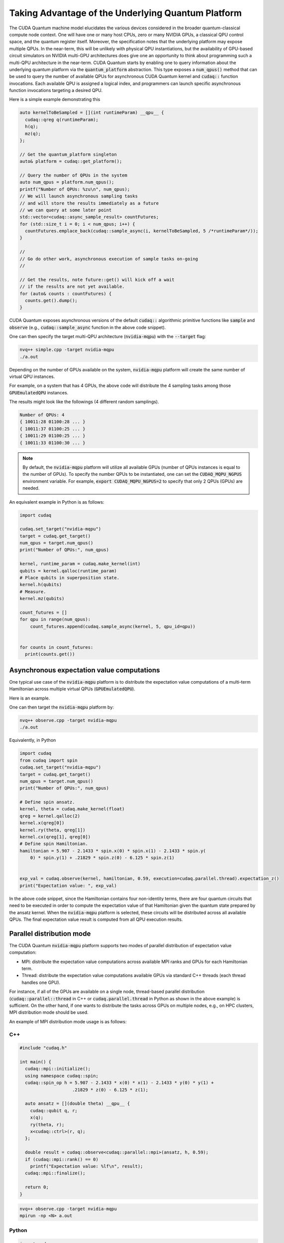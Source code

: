 Taking Advantage of the Underlying Quantum Platform
---------------------------------------------------
The CUDA Quantum machine model elucidates the various devices considered in the 
broader quantum-classical compute node context. One will have one or many 
host CPUs, zero or many NVIDIA GPUs, a classical QPU control space, and the
quantum register itself. Moreover, the specification notes that the underlying
platform may expose multiple QPUs. In the near-term, this will be unlikely with
physical QPU instantiations, but the availability of GPU-based circuit
simulators on NVIDIA multi-GPU architectures does give one an opportunity 
to think about programming such a multi-QPU architecture in the near-term. 
CUDA Quantum starts by enabling one to query information about the underlying quantum
platform via the :code:`quantum_platform` abstraction. This type exposes a 
:code:`num_qpus()` method that can be used to query the number of available 
QPUs for asynchronous CUDA Quantum kernel and :code:`cudaq::` function invocations. 
Each available QPU is assigned a logical index, and programmers can launch
specific asynchronous function invocations targeting a desired QPU. 

Here is a simple example demonstrating this

.. code-block:: cpp 

    auto kernelToBeSampled = [](int runtimeParam) __qpu__ {
      cudaq::qreg q(runtimeParam);
      h(q);
      mz(q);
    };

    // Get the quantum_platform singleton
    auto& platform = cudaq::get_platform();

    // Query the number of QPUs in the system
    auto num_qpus = platform.num_qpus();
    printf("Number of QPUs: %zu\n", num_qpus);
    // We will launch asynchronous sampling tasks
    // and will store the results immediately as a future 
    // we can query at some later point
    std::vector<cudaq::async_sample_result> countFutures;
    for (std::size_t i = 0; i < num_qpus; i++) {
      countFutures.emplace_back(cudaq::sample_async(i, kernelToBeSampled, 5 /*runtimeParam*/));
    }

    // 
    // Go do other work, asynchronous execution of sample tasks on-going
    // 

    // Get the results, note future::get() will kick off a wait
    // if the results are not yet available.
    for (auto& counts : countFutures) {
      counts.get().dump();
    }

CUDA Quantum exposes asynchronous versions of the default :code:`cudaq::` algorithmic
primitive functions like :code:`sample` and :code:`observe` (e.g., :code:`cudaq::sample_async` function in the above code snippet). 

One can then specify the target multi-QPU architecture (:code:`nvidia-mqpu`) with the :code:`--target` flag:
 
.. code-block:: console 

    nvq++ simple.cpp -target nvidia-mqpu
    ./a.out

Depending on the number of GPUs available on the system, :code:`nvidia-mqpu` platform will create the same number of virtual QPU instances.

For example, on a system that has 4 GPUs, the above code will distribute the 4 sampling tasks among those :code:`GPUEmulatedQPU` instances.

The results might look like the followings (4 different random samplings).

.. code-block:: console 
  
    Number of QPUs: 4
    { 10011:28 01100:28 ... }
    { 10011:37 01100:25 ... }
    { 10011:29 01100:25 ... }
    { 10011:33 01100:30 ... }

.. note:: 

  By default, the :code:`nvidia-mqpu` platform will utilize all available GPUs (number of QPUs instances is equal to the number of GPUs).
  To specify the number QPUs to be instantiated, one can set the :code:`CUDAQ_MQPU_NGPUS` environment variable.
  For example, :code:`export CUDAQ_MQPU_NGPUS=2` to specify that only 2 QPUs (GPUs) are needed.


An equivalent example in Python is as follows:

.. code:: python

    import cudaq

    cudaq.set_target("nvidia-mqpu")
    target = cudaq.get_target()
    num_qpus = target.num_qpus()
    print("Number of QPUs:", num_qpus)

    kernel, runtime_param = cudaq.make_kernel(int)
    qubits = kernel.qalloc(runtime_param)
    # Place qubits in superposition state.
    kernel.h(qubits)
    # Measure.
    kernel.mz(qubits)

    count_futures = []
    for qpu in range(num_qpus):
        count_futures.append(cudaq.sample_async(kernel, 5, qpu_id=qpu))


    for counts in count_futures:
      print(counts.get())

Asynchronous expectation value computations
+++++++++++++++++++++++++++++++++++++++++++

One typical use case of the :code:`nvidia-mqpu` platform is to distribute the 
expectation value computations of a multi-term Hamiltonian across multiple virtual QPUs (:code:`GPUEmulatedQPU`).

Here is an example.

.. code-block:: cpp 
    using namespace cudaq::spin;
    cudaq::spin_op h = 5.907 - 2.1433 * x(0) * x(1) - 2.1433 * y(0) * y(1) +
                      .21829 * z(0) - 6.125 * z(1);

    // Get the quantum_platform singleton
    auto& platform = cudaq::get_platform();

    // Query the number of QPUs in the system
    auto num_qpus = platform.num_qpus();
    printf("Number of QPUs: %zu\n", num_qpus);

    auto ansatz = [](double theta) __qpu__ {
      cudaq::qubit q, r;
      x(q);
      ry(theta, r);
      x<cudaq::ctrl>(r, q);
    };

    double result = cudaq::observe<cudaq::parallel::thread>(ansatz, h, 0.59);
    printf("Expectation value: %lf\n", result);


One can then target the :code:`nvidia-mqpu` platform by:

.. code-block:: console 

    nvq++ observe.cpp -target nvidia-mqpu
    ./a.out

Equivalently, in Python

.. code:: python

    import cudaq
    from cudaq import spin
    cudaq.set_target("nvidia-mqpu")
    target = cudaq.get_target()
    num_qpus = target.num_qpus()
    print("Number of QPUs:", num_qpus)

    # Define spin ansatz.
    kernel, theta = cudaq.make_kernel(float)
    qreg = kernel.qalloc(2)
    kernel.x(qreg[0])
    kernel.ry(theta, qreg[1])
    kernel.cx(qreg[1], qreg[0])
    # Define spin Hamiltonian.
    hamiltonian = 5.907 - 2.1433 * spin.x(0) * spin.x(1) - 2.1433 * spin.y(
        0) * spin.y(1) + .21829 * spin.z(0) - 6.125 * spin.z(1)


    exp_val = cudaq.observe(kernel, hamiltonian, 0.59, execution=cudaq.parallel.thread).expectation_z()
    print("Expectation value: ", exp_val)

In the above code snippet, since the Hamiltonian contains four non-identity terms, there are four quantum circuits that need to be executed
in order to compute the expectation value of that Hamiltonian given the quantum state prepared by the ansatz kernel. When the :code:`nvidia-mqpu` platform
is selected, these circuits will be distributed across all available QPUs. The final expectation value result is computed from all QPU execution results.

Parallel distribution mode
++++++++++++++++++++++++++

The CUDA Quantum :code:`nvidia-mqpu` platform supports two modes of parallel distribution of expectation value computation:

* MPI: distribute the expectation value computations across available MPI ranks and GPUs for each Hamiltonian term.
* Thread: distribute the expectation value computations available GPUs via standard C++ threads (each thread handles one GPU).

For instance, if all of the GPUs are available on a single node, thread-based parallel distribution 
(:code:`cudaq::parallel::thread` in C++ or :code:`cudaq.parallel.thread` in Python as shown in the above example) is sufficient. 
On the other hand, if one wants to distribute the tasks across GPUs on multiple nodes, e.g., on HPC clusters, MPI distribution mode
should be used.

An example of MPI distribution mode usage is as follows:

C++
^^^

.. code-block:: cpp 

    #include "cudaq.h"

    int main() {
      cudaq::mpi::initialize();
      using namespace cudaq::spin;
      cudaq::spin_op h = 5.907 - 2.1433 * x(0) * x(1) - 2.1433 * y(0) * y(1) +
                        .21829 * z(0) - 6.125 * z(1);

      auto ansatz = [](double theta) __qpu__ {
        cudaq::qubit q, r;
        x(q);
        ry(theta, r);
        x<cudaq::ctrl>(r, q);
      };

      double result = cudaq::observe<cudaq::parallel::mpi>(ansatz, h, 0.59);
      if (cudaq::mpi::rank() == 0)
        printf("Expectation value: %lf\n", result);
      cudaq::mpi::finalize();

      return 0;
    }

.. code-block:: console 

    nvq++ observe.cpp -target nvidia-mqpu
    mpirun -np <N> a.out


Python
^^^^^^

.. code:: python

    import cudaq
    from cudaq import spin

    cudaq.mpi.initialize()
    cudaq.set_target("nvidia-mqpu")

    # Define spin ansatz.
    kernel, theta = cudaq.make_kernel(float)
    qreg = kernel.qalloc(2)
    kernel.x(qreg[0])
    kernel.ry(theta, qreg[1])
    kernel.cx(qreg[1], qreg[0])
    # Define spin Hamiltonian.
    hamiltonian = 5.907 - 2.1433 * spin.x(0) * spin.x(1) - 2.1433 * spin.y(
        0) * spin.y(1) + .21829 * spin.z(0) - 6.125 * spin.z(1)


    exp_val = cudaq.observe(kernel, hamiltonian, 0.59, execution=cudaq.parallel.mpi).expectation_z()
    if cudaq.mpi.rank() == 0:
        print("Expectation value: ", exp_val)


    cudaq.mpi.finalize()

.. code-block:: console 

    mpirun -np <N> python3 observe_mpi.py

In the above examples, we specified the parallel distribution mode to :code:`mpi` and used CUDA Quantum MPI utility functions 
to initialize, finalize, or query (rank, size, etc.) the MPI runtime. 
Last but not least, the compiled executable (C++) or Python script needs to be launched with an appropriate MPI command, 
e.g., :code:`mpirun`, :code:`mpiexec`, :code:`srun`, etc. 
